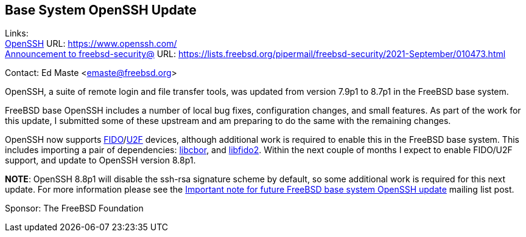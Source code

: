 == Base System OpenSSH Update

Links: +
link:https://www.openssh.com/[OpenSSH] URL: link:https://www.openssh.com/[https://www.openssh.com/] +
link:https://lists.freebsd.org/pipermail/freebsd-security/2021-September/010473.html[Announcement to freebsd-security@] URL: link:https://lists.freebsd.org/pipermail/freebsd-security/2021-September/010473.html[https://lists.freebsd.org/pipermail/freebsd-security/2021-September/010473.html]

Contact: Ed Maste <emaste@freebsd.org>

OpenSSH, a suite of remote login and file transfer tools, was updated from
version 7.9p1 to 8.7p1 in the FreeBSD base system.

FreeBSD base OpenSSH includes a number of local bug fixes, configuration
changes, and small features.  As part of the work for this update, I submitted
some of these upstream and am preparing to do the same with the remaining
changes.

OpenSSH now supports
link:https://en.wikipedia.org/wiki/FIDO2_Project[FIDO]/link:https://en.wikipedia.org/wiki/Universal_2nd_Factor[U2F]
devices, although additional work is required to enable this in the FreeBSD base
system.  This includes importing a pair of dependencies:
https://github.com/PJK/libcbor[libcbor], and
https://github.com/Yubico/libfido2[libfido2].  Within the next couple of months
I expect to enable FIDO/U2F support, and update to OpenSSH version 8.8p1.

*NOTE*:
OpenSSH 8.8p1 will disable the ssh-rsa signature scheme by default, so
some additional work is required for this next update.  For more information
please see the
link:https://lists.freebsd.org/pipermail/freebsd-security/2021-September/010473.html[Important
note for future FreeBSD base system OpenSSH update] mailing list post.

Sponsor: The FreeBSD Foundation
